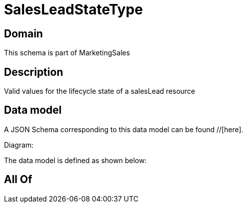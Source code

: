 = SalesLeadStateType

[#domain]
== Domain

This schema is part of MarketingSales

[#description]
== Description
Valid values for the lifecycle state of a salesLead resource


[#data_model]
== Data model

A JSON Schema corresponding to this data model can be found //[here].

Diagram:


The data model is defined as shown below:


[#all_of]
== All Of

